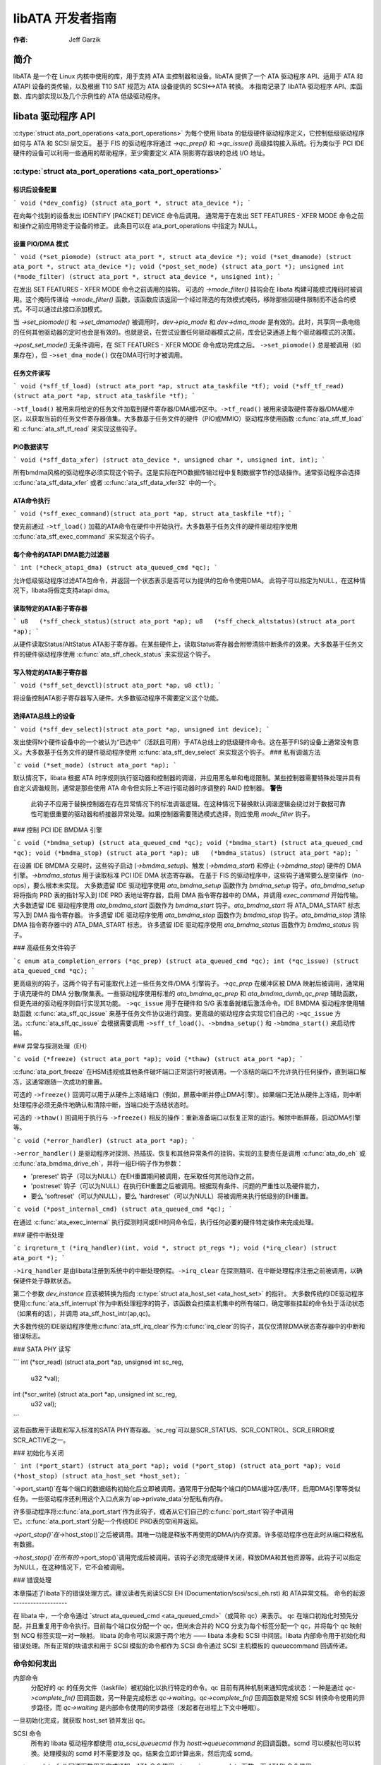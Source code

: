 ========================
libATA 开发者指南
========================

:作者: Jeff Garzik

简介
============

libATA 是一个在 Linux 内核中使用的库，用于支持 ATA 主控制器和设备。libATA 提供了一个 ATA 驱动程序 API、适用于 ATA 和 ATAPI 设备的类传输，以及根据 T10 SAT 规范为 ATA 设备提供的 SCSI<->ATA 转换。
本指南记录了 libATA 驱动程序 API、库函数、库内部实现以及几个示例性的 ATA 低级驱动程序。

libata 驱动程序 API
==================

:c:type:`struct ata_port_operations <ata_port_operations>` 
为每个使用 libata 的低级硬件驱动程序定义，它控制低级驱动程序如何与 ATA 和 SCSI 层交互。
基于 FIS 的驱动程序将通过 `->qc_prep()` 和 `->qc_issue()` 高级挂钩接入系统。行为类似于 PCI IDE 硬件的设备可以利用一些通用的帮助程序，至少需要定义 ATA 阴影寄存器块的总线 I/O 地址。

:c:type:`struct ata_port_operations <ata_port_operations>`
--------------------------------------------------------------

标识后设备配置
~~~~~~~~~~~~~~~~~~~~~~~~~~~~~~~~~~

```
void (*dev_config) (struct ata_port *, struct ata_device *);
```

在向每个找到的设备发出 IDENTIFY [PACKET] DEVICE 命令后调用。
通常用于在发出 SET FEATURES - XFER MODE 命令之前和操作之前应用特定于设备的修正。
此条目可以在 ata_port_operations 中指定为 NULL。

设置 PIO/DMA 模式
~~~~~~~~~~~~~~~~

```
void (*set_piomode) (struct ata_port *, struct ata_device *);
void (*set_dmamode) (struct ata_port *, struct ata_device *);
void (*post_set_mode) (struct ata_port *);
unsigned int (*mode_filter) (struct ata_port *, struct ata_device *, unsigned int);
```

在发出 SET FEATURES - XFER MODE 命令之前调用的挂钩。
可选的 `->mode_filter()` 挂钩会在 libata 构建可能模式掩码时被调用。这个掩码传递给 `->mode_filter()` 函数，该函数应该返回一个经过筛选的有效模式掩码，移除那些因硬件限制而不适合的模式。不可以通过此接口添加模式。

当 `->set_piomode()` 和 `->set_dmamode()` 被调用时，`dev->pio_mode` 和 `dev->dma_mode` 是有效的。此时，共享同一条电缆的任何其他驱动器的定时也会是有效的。也就是说，在尝试设置任何驱动器模式之前，库会记录通道上每个驱动器模式的决策。

`->post_set_mode()` 无条件调用，在 SET FEATURES - XFER MODE 命令成功完成之后。
``->set_piomode()`` 总是被调用（如果存在），但 ``->set_dma_mode()`` 仅在DMA可行时才被调用。

任务文件读写
~~~~~~~~~~~~~~

```
void (*sff_tf_load) (struct ata_port *ap, struct ata_taskfile *tf);
void (*sff_tf_read) (struct ata_port *ap, struct ata_taskfile *tf);
```

``->tf_load()`` 被用来将给定的任务文件加载到硬件寄存器/DMA缓冲区中。``->tf_read()`` 被用来读取硬件寄存器/DMA缓冲区，以获取当前的任务文件寄存器值集。大多数基于任务文件的硬件（PIO或MMIO）驱动程序使用函数 :c:func:`ata_sff_tf_load` 和 :c:func:`ata_sff_tf_read` 来实现这些钩子。

PIO数据读写
~~~~~~~~~~~~~~

```
void (*sff_data_xfer) (struct ata_device *, unsigned char *, unsigned int, int);
```

所有bmdma风格的驱动程序必须实现这个钩子。这是实际在PIO数据传输过程中复制数据字节的低级操作。通常驱动程序会选择 :c:func:`ata_sff_data_xfer` 或者 :c:func:`ata_sff_data_xfer32` 中的一个。

ATA命令执行
~~~~~~~~~~~~~~

```
void (*sff_exec_command)(struct ata_port *ap, struct ata_taskfile *tf);
```

使先前通过 ``->tf_load()`` 加载的ATA命令在硬件中开始执行。大多数基于任务文件的硬件驱动程序使用 :c:func:`ata_sff_exec_command` 来实现这个钩子。

每个命令的ATAPI DMA能力过滤器
~~~~~~~~~~~~~~~~~~~~~~~~~~~~~~~~

```
int (*check_atapi_dma) (struct ata_queued_cmd *qc);
```

允许低级驱动程序过滤ATA包命令，并返回一个状态表示是否可以为提供的包命令使用DMA。
此钩子可以指定为NULL，在这种情况下，libata将假定支持atapi dma。

读取特定的ATA影子寄存器
~~~~~~~~~~~~~~~~~~~~~~~~~~~~~~~~

```
u8   (*sff_check_status)(struct ata_port *ap);
u8   (*sff_check_altstatus)(struct ata_port *ap);
```

从硬件读取Status/AltStatus ATA影子寄存器。在某些硬件上，读取Status寄存器会附带清除中断条件的效果。大多数基于任务文件的硬件驱动程序使用 :c:func:`ata_sff_check_status` 来实现这个钩子。

写入特定的ATA影子寄存器
~~~~~~~~~~~~~~~~~~~~~~~~~~~~~~~~

```
void (*sff_set_devctl)(struct ata_port *ap, u8 ctl);
```

将设备控制ATA影子寄存器写入硬件。大多数驱动程序不需要定义这个功能。

选择ATA总线上的设备
~~~~~~~~~~~~~~~~~~~~~~~~

```
void (*sff_dev_select)(struct ata_port *ap, unsigned int device);
```

发出使得N个硬件设备中的一个被认为“已选中”（活跃且可用）于ATA总线上的低级硬件命令。这在基于FIS的设备上通常没有意义。大多数基于任务文件的硬件驱动程序使用 :c:func:`ata_sff_dev_select` 来实现这个钩子。
### 私有调谐方法

```c
void (*set_mode) (struct ata_port *ap);
```

默认情况下，libata 根据 ATA 时序规则执行驱动器和控制器的调谐，并应用黑名单和电缆限制。某些控制器需要特殊处理并具有自定义调谐规则，通常是那些使用 ATA 命令但实际上不进行驱动器时序调整的 RAID 控制器。
**警告**

    此钩子不应用于替换控制器在存在异常情况下的标准调谐逻辑。在这种情况下替换默认调谐逻辑会绕过对于数据可靠性可能很重要的驱动器和桥接器异常处理。如果控制器需要筛选模式选择，则应使用 `mode_filter` 钩子。

### 控制 PCI IDE BMDMA 引擎

```c
void (*bmdma_setup) (struct ata_queued_cmd *qc);
void (*bmdma_start) (struct ata_queued_cmd *qc);
void (*bmdma_stop) (struct ata_port *ap);
u8   (*bmdma_status) (struct ata_port *ap);
```

在设置 IDE BMDMA 交易时，这些钩子启动 (`->bmdma_setup`)、触发 (`->bmdma_start`) 和停止 (`->bmdma_stop`) 硬件的 DMA 引擎。`->bmdma_status` 用于读取标准 PCI IDE DMA 状态寄存器。
在基于 FIS 的驱动程序中，这些钩子通常要么是空操作（no-ops），要么根本未实现。
大多数遗留 IDE 驱动程序使用 `ata_bmdma_setup` 函数作为 `bmdma_setup` 钩子。`ata_bmdma_setup` 将将指向 PRD 表的指针写入到 IDE PRD 表地址寄存器，启用 DMA 指令寄存器中的 DMA，并调用 `exec_command` 开始传输。
大多数遗留 IDE 驱动程序使用 `ata_bmdma_start` 函数作为 `bmdma_start` 钩子。`ata_bmdma_start` 将 ATA_DMA_START 标志写入到 DMA 指令寄存器。
许多遗留 IDE 驱动程序使用 `ata_bmdma_stop` 函数作为 `bmdma_stop` 钩子。`ata_bmdma_stop` 清除 DMA 指令寄存器中的 ATA_DMA_START 标志。
许多遗留 IDE 驱动程序使用 `ata_bmdma_status` 函数作为 `bmdma_status` 钩子。

### 高级任务文件钩子

```c
enum ata_completion_errors (*qc_prep) (struct ata_queued_cmd *qc);
int (*qc_issue) (struct ata_queued_cmd *qc);
```

更高级别的钩子，这两个钩子有可能取代上述一些任务文件/DMA 引擎钩子。`->qc_prep` 在缓冲区被 DMA 映射后被调用，通常用于填充硬件的 DMA 分散/聚集表。一些驱动程序使用标准的 `ata_bmdma_qc_prep` 和 `ata_bmdma_dumb_qc_prep` 辅助函数，但更先进的驱动程序则自行实现其功能。
``->qc_issue`` 用于在硬件和 S/G 表准备就绪后激活命令。IDE BMDMA 驱动程序使用辅助函数 :c:func:`ata_sff_qc_issue` 来基于任务文件协议进行调度。更高级的驱动程序会实现它们自己的 ``->qc_issue`` 方法。:c:func:`ata_sff_qc_issue` 会根据需要调用 ``->sff_tf_load()``、``->bmdma_setup()`` 和 ``->bmdma_start()`` 来启动传输。

### 异常与探测处理（EH）

```c
void (*freeze) (struct ata_port *ap);
void (*thaw) (struct ata_port *ap);
```

:c:func:`ata_port_freeze` 在HSM违规或其他条件破坏端口正常运行时被调用。一个冻结的端口不允许执行任何操作，直到端口解冻，这通常跟随一次成功的重置。

可选的 ``->freeze()`` 回调可以用于从硬件上冻结端口（例如，屏蔽中断并停止DMA引擎）。如果端口无法从硬件上冻结，则中断处理程序必须无条件地确认和清除中断，当端口处于冻结状态时。

可选的 ``->thaw()`` 回调用于执行与 ``->freeze()`` 相反的操作：重新准备端口以恢复正常的运行。解除中断屏蔽，启动DMA引擎等。

```c
void (*error_handler) (struct ata_port *ap);
```

``->error_handler()`` 是驱动程序对探测、热插拔、恢复和其他异常条件的挂钩。实现的主要责任是调用 :c:func:`ata_do_eh` 或 :c:func:`ata_bmdma_drive_eh`，并将一组EH钩子作为参数：

- 'prereset' 钩子（可以为NULL）在EH重置期间被调用，在采取任何其他动作之前。
- 'postreset' 钩子（可以为NULL）在执行EH重置之后被调用。根据现有条件、问题的严重性以及硬件能力，

- 要么 'softreset'（可以为NULL），要么 'hardreset'（可以为NULL）将被调用来执行低级别的EH重置。

```c
void (*post_internal_cmd) (struct ata_queued_cmd *qc);
```

在通过 :c:func:`ata_exec_internal` 执行探测时间或EH时间命令后，执行任何必要的硬件特定操作来完成处理。

### 硬件中断处理

```c
irqreturn_t (*irq_handler)(int, void *, struct pt_regs *);
void (*irq_clear) (struct ata_port *);
```

``->irq_handler`` 是由libata注册到系统中的中断处理例程。``->irq_clear`` 在探测期间、在中断处理程序注册之前被调用，以确保硬件处于静默状态。

第二个参数 `dev_instance` 应该被转换为指向 :c:type:`struct ata_host_set <ata_host_set>` 的指针。
大多数传统的IDE驱动程序使用:c:func:`ata_sff_interrupt`作为中断处理程序的钩子，该函数会扫描主机集中的所有端口，确定哪些挂起的命令处于活动状态（如果有的话），并调用 ata_sff_host_intr(ap,qc)。

大多数传统的IDE驱动程序使用:c:func:`ata_sff_irq_clear`作为:c:func:`irq_clear`的钩子，其仅仅清除DMA状态寄存器中的中断和错误标志。

### SATA PHY 读写

```
int (*scr_read) (struct ata_port *ap, unsigned int sc_reg,
             u32 *val);
int (*scr_write) (struct ata_port *ap, unsigned int sc_reg,
                       u32 val);
```

这些函数用于读取和写入标准的SATA PHY寄存器。`sc_reg`可以是SCR_STATUS、SCR_CONTROL、SCR_ERROR或SCR_ACTIVE之一。

### 初始化与关闭

```
int (*port_start) (struct ata_port *ap);
void (*port_stop) (struct ata_port *ap);
void (*host_stop) (struct ata_host_set *host_set);
```

`->port_start()`在每个端口的数据结构初始化后立即被调用。通常用于分配每个端口的DMA缓冲区/表/环，启用DMA引擎等类似任务。一些驱动程序还利用这个入口点来为`ap->private_data`分配私有内存。

许多驱动程序将:c:func:`ata_port_start`作为此钩子，或者从它们自己的:c:func:`port_start`钩子中调用它。:c:func:`ata_port_start`分配一个传统IDE PRD表的空间并返回。

`->port_stop()`在`->host_stop()`之后被调用。其唯一功能是释放不再使用的DMA/内存资源。许多驱动程序也在此时从端口释放私有数据。

`->host_stop()`在所有的`->port_stop()`调用完成后被调用。该钩子必须完成硬件关闭，释放DMA和其他资源等。此钩子可以指定为NULL，在这种情况下，它不会被调用。

### 错误处理

本章描述了libata下的错误处理方式。建议读者先阅读SCSI EH (Documentation/scsi/scsi_eh.rst) 和 ATA异常文档。
命令的起源
-------------------

在 libata 中，一个命令通过 `struct ata_queued_cmd <ata_queued_cmd>`（或简称 qc）来表示。
qc 在端口初始化时预先分配，并且重复用于命令执行。目前每个端口仅分配一个 qc，但尚未合并的 NCQ 分支为每个标签分配一个 qc，并将每个 qc 映射到 NCQ 标签实现一对一映射。
libata 的命令可以来源于两个地方 —— libata 本身和 SCSI 中间层。libata 内部命令用于初始化和错误处理。所有正常的块请求和用于 SCSI 模拟的命令都作为 SCSI 命令通过 SCSI 主机模板的 queuecommand 回调传递。

命令如何发出
-----------------------

内部命令
    分配好的 qc 的任务文件（taskfile）被初始化以执行特定的命令。qc 目前有两种机制来通知完成状态：一种是通过 `qc->complete_fn()` 回调函数，另一种是完成标志 `qc->waiting`。`qc->complete_fn()` 回调函数是常规 SCSI 转换命令使用的异步路径，而 `qc->waiting` 是内部命令使用的同步路径（发起者在进程上下文中睡眠）。
一旦初始化完成，就获取 host_set 锁并发出 qc。

SCSI 命令
    所有的 libata 驱动程序都使用 `ata_scsi_queuecmd` 作为 `hostt->queuecommand` 的回调函数。scmd 可以模拟也可以转换。处理模拟的 scmd 时不需要涉及 qc。结果会立即计算出来，然后完成 scmd。
`qc->complete_fn()` 回调函数用于完成通知。ATA 命令使用 `ata_scsi_qc_complete` 函数，而 ATAPI 命令使用 `atapi_qc_complete` 函数。这两个函数最终都会调用 `qc->scsidone` 来在 qc 完成时通知上层。转换完成后，使用 `ata_qc_issue` 函数发出 qc。
需要注意的是，SCSI 中间层在持有 host_set 锁的情况下调用 hostt->queuecommand，因此上述所有操作都在持有 host_set 锁的情况下进行。

命令如何处理
--------------------------

根据所使用的协议和控制器的不同，命令的处理方式也不同。为了讨论的目的，假设使用了任务文件接口和所有标准回调的控制器。
目前有六种 ATA 命令协议被使用。它们可以根据处理方式归类为以下四类：
### ATA 无数据或DMA
`ATA_PROT_NODATA` 和 `ATA_PROT_DMA` 属于此类。这些类型的命令一旦发出后不需要任何软件干预。设备会在完成时触发中断。

### ATA 程序输入输出（PIO）
`ATA_PROT_PIO` 属于此类别。目前libata通过轮询实现PIO。设置`ATA_NIEN`位以关闭中断，`pio_task`在`ata_wq`上执行轮询和I/O操作。

### ATAPI 无数据或DMA
`ATA_PROT_ATAPI_NODATA` 和 `ATA_PROT_ATAPI_DMA` 属于此类别。发出PACKET命令后使用`packet_task`来轮询BSY位。一旦设备关闭BSY，`packet_task`将CDB传输并交由中断处理程序继续处理。

### ATAPI PIO
`ATA_PROT_ATAPI` 属于此类别。设置`ATA_NIEN`位，并且像ATAPI 无数据或DMA一样，`packet_task`提交cdb。但是，在提交cdb之后，进一步的数据传输处理则交给`pio_task`。

### 命令如何完成
一旦发出，所有的队列元素(qc)要么通过函数`:c:func:`ata_qc_complete`完成，要么超时。对于由中断处理的命令，`:c:func:`ata_host_intr`调用`:c:func:`ata_qc_complete`；对于PIO任务，`pio_task`调用`:c:func:`ata_qc_complete`。在错误情况下，`packet_task`也可能完成命令。
函数`:c:func:`ata_qc_complete`执行以下操作：
1. 解映射DMA内存。
2. 清除`qc->flags`中的`ATA_QCFLAG_ACTIVE`标志。
3. 调用`qc->complete_fn`回调函数。如果该回调函数的返回值不为零，则跳过后续步骤，`:c:func:`ata_qc_complete`直接返回。
4. 调用`:c:func:`__ata_qc_complete`，它会：

   1. 将`qc->flags`清零。
2. `ap->active_tag` 和 `qc->tag` 被标记为无效
3. `qc->waiting` 被清除并完成（按此顺序）
4. 通过清除 `ap->qactive` 中的适当位来释放 qc
因此，这基本上通知了上层并释放了 qc。一个例外是第3点中的快捷路径，该路径被 :c:func:`atapi_qc_complete` 使用
对于所有非 ATAPI 命令，无论它们是否失败，几乎都采用相同的代码路径，并且很少进行错误处理。如果 qc 成功，则以成功状态完成；否则，则以失败状态完成。
然而，失败的 ATAPI 命令需要更多的处理，因为需要 REQUEST SENSE 来获取感应数据。如果一个 ATAPI 命令失败，
:c:func:`ata_qc_complete` 将被调用并带有错误状态，进而通过 `qc->complete_fn()` 回调调用 :c:func:`atapi_qc_complete`
这使得 :c:func:`atapi_qc_complete` 将 `scmd->result` 设置为 SAM_STAT_CHECK_CONDITION，完成 scmd 并返回 1。由于感应数据为空但 `scmd->result` 是 CHECK CONDITION，SCSI 中间层将为 scmd 调用 EH（错误处理），而返回 1 会使 :c:func:`ata_qc_complete` 在不释放 qc 的情况下返回。这导致我们进入部分完成的 qc 的 :c:func:`ata_scsi_error`
:c:func:`ata_scsi_error`
------------------------
:c:func:`ata_scsi_error` 是 libata 当前的 `transportt->eh_strategy_handler()`。如上所述，这将在两种情况下进入 - 超时和 ATAPI 错误完成。此函数将检查 qc 是否处于活动状态且尚未失败。这样的 qc 将被标记为 AC_ERR_TIMEOUT，以便 EH 稍后处理它。然后，它调用低级 libata 驱动程序的 :c:func:`error_handler` 回调
当 :c:func:`error_handler` 回调被调用时，它会停止 BMDMA 并完成 qc。请注意，由于我们现在处于 EH 中，我们不能调用 scsi_done。如 SCSI EH 文档中所述，已恢复的 scmd 应使用 :c:func:`scsi_queue_insert` 重试或使用 :c:func:`scsi_finish_command` 完成。在这里，我们将 `qc->scsidone` 替换为 :c:func:`scsi_finish_command` 并调用 :c:func:`ata_qc_complete`
如果因失败的 ATAPI qc 导致 EH 被调用，这里的 qc 已经完成但未被释放。这种半完成的目的在于利用 qc 作为占位符，使 EH 代码能够到达这里。这种方法有点取巧，但它有效。
一旦控制到达这里，通过显式调用 `__ata_qc_complete` 来释放 qc。然后，为 REQUEST SENSE 发出内部的 qc。一旦获取到感应数据，就直接通过在 scmd 上调用 `scsi_finish_command` 来完成 scmd。需要注意的是，因为我们已经完成了与 scmd 关联的 qc 的处理并将其释放了，所以我们不需要/不能再次调用 `ata_qc_complete`。

当前 EH 存在的问题
------------------

-  错误表示过于粗糙。目前所有错误状况都使用 ATA 状态和错误寄存器来表示。那些不是 ATA 设备错误的情况也被当作 ATA 设备错误来处理，即通过设置 ATA_ERR 位。需要一个更好的错误描述符来正确表示 ATA 和其他类型的错误/异常。
-  在处理超时问题时，没有采取任何措施使设备忘记已超时的命令，并准备好接收新的命令。
-  通过 `ata_scsi_error` 函数进行的 EH 处理没有得到适当的保护以避免常规命令处理的影响。在进入 EH 时，设备并非处于静止状态。超时命令可能随时成功或失败；pio_task 和 atapi_task 可能仍在运行。
-  错误恢复能力太弱。经常导致 HSM 不匹配错误和其他错误的设备/控制器通常需要重置才能回到已知状态。此外，为了支持如 NCQ 和热插拔等功能，需要更高级的错误处理。
-  ATA 错误直接在中断处理程序中处理，而 PIO 错误则在 pio_task 中处理。这对于高级错误处理来说存在问题：
首先，高级错误处理往往需要上下文信息以及内部 qc 的执行。
其次，即使是一个简单的故障（比如 CRC 错误）也需要收集信息，并可能触发复杂的错误处理流程（例如，重置和重新配置）。有多条代码路径用于收集信息、进入 EH 并触发操作，这会带来很大的复杂度。
第三，分散的错误处理（EH）代码使得实现低级驱动程序变得困难。低级驱动程序会覆盖libata的回调函数。如果错误处理分散在多个地方，则每个受影响的回调函数都应该执行其部分的错误处理工作。这可能会导致错误频发并且实施起来十分痛苦。

libata 库
==========

.. kernel-doc:: drivers/ata/libata-core.c
   :export:

libata 核心内部结构
====================

.. kernel-doc:: drivers/ata/libata-core.c
   :internal:

.. kernel-doc:: drivers/ata/libata-eh.c

libata SCSI 转换/仿真
======================

.. kernel-doc:: drivers/ata/libata-scsi.c
   :export:

.. kernel-doc:: drivers/ata/libata-scsi.c
   :internal:

ATA 错误与异常
===============

本章试图识别对于ATA/ATAPI设备存在的错误/异常情况，并以一种与实现无关的方式描述如何处理这些情况。
术语“错误”用来描述设备报告了明确的错误条件或命令超时的情况。
术语“异常”通常用来描述非错误的特殊状况（例如，电源或热插拔事件），或者同时描述错误和非错误的特殊状况。当需要明确区分错误和异常时，使用术语“非错误异常”。

异常类别
----------

异常主要根据传统的任务文件+总线主IDE接口进行描述。如果控制器提供了更好的错误报告机制，将其映射到下面描述的类别中应该不会太难。
在接下来的部分中，提到了两种恢复操作：重置和重新配置传输方式。这些将在 `EH恢复操作 <#exrec>`__ 中进一步说明。

HSM 违规
~~~~~~~~

当在发送或执行任何ATA/ATAPI命令期间，状态值不符合HSM的要求时，会出现此错误。
-  在尝试发送命令时，ATA_STATUS不包含!BSY && DRDY && !DRQ
-  在PIO数据传输过程中，出现!BSY && !DRQ
-  在命令完成时出现DRQ
在CDB传输开始但还未传输完CDB的最后一个字节时出现 !BSY && ERR。ATA/ATAPI标准在PACKET命令的错误输出描述中指出，“在命令包的最后一个字节被写入之前，设备不应以错误终止PACKET命令”，并且状态图中并未包括这样的转换。
在这种情况下，HSM（主机状态机）被违反，并且从STATUS或ERROR寄存器中无法获取关于错误的更多信息。换句话说，这种错误可能是驱动程序错误、设备故障、控制器和/或电缆问题等。由于HSM被违反，需要进行重置来恢复已知的状态。另外，为传输配置较低的速度也可能有所帮助，因为有时传输错误会导致这类错误。
ATA/ATAPI设备错误（非NCQ / 非CHECK CONDITION）
~~~~~~~~~~~~~~~~~~~~~~~~~~~~~~~~~~~~~~~~~~~~~~~~~~~~~~

这些是由ATA/ATAPI设备检测并报告的错误，表明存在设备问题。对于这类错误，STATUS和ERROR寄存器的值是有效的，并描述了错误情况。需要注意的是，某些ATA总线错误也会由ATA/ATAPI设备检测到，并使用与设备错误相同的机制进行报告。这部分情况将在本节稍后部分详细描述。
对于ATA命令，这类错误在命令执行期间及完成时通过!BSY && ERR指示。
对于ATAPI命令，

-  如果在发出PACKET后立即出现 !BSY && ERR && ABRT，则表示设备不支持PACKET命令，属于此类错误；
-  如果在传输完CDB的最后一个字节之后出现 !BSY && ERR(==CHK) && !ABRT，则表示CHECK CONDITION，不属于此类错误；
-  如果在传输完CDB的最后一个字节之后出现 !BSY && ERR(==CHK) && ABRT，则*可能*表示CHECK CONDITION，不属于此类错误。
对于上述检测到的错误，以下情况并非ATA/ATAPI设备错误，而是ATA总线错误，应根据`ATA总线错误 <#excatATAbusErr>`__进行处理。
数据传输期间出现CRC错误  
    这通过ERROR寄存器中的ICRC位表示，意味着在数据传输过程中发生了损坏。直到ATA/ATAPI-7标准，规定该位仅适用于UDMA传输，但ATA/ATAPI-8草案修订版1f指出该位也可能适用于多字DMA和PIO传输。
数据传输期间或完成后出现ABRT错误  
    直到ATA/ATAPI-7，标准规定ABRT可能在ICRC错误或设备无法完成命令的情况下被设置。结合MWDMA和PIO传输错误不允许使用ICRC位的规定（直到ATA/ATAPI-7），这似乎意味着单独的ABRT位可以指示传输错误。
然而，ATA/ATAPI-8草案修订版1f删除了ICRC错误可以触发ABRT的部分。因此，这是一个模糊地带。这里需要一些启发式方法。
ATA/ATAPI设备错误可以进一步分类如下：
介质错误  
    这通过ERROR寄存器中的UNC位表示。ATA设备只有在多次重试仍无法恢复数据后才会报告UNC错误，因此除了通知上层外没有其他可做的。
读取和写入命令会报告首次失败扇区的CHS或LBA，但ATA/ATAPI标准规定，在完成错误时已传输的数据量是不确定的，所以我们不能假设失败扇区之前的扇区已被传输，因此不能像SCSI那样成功完成这些扇区。
介质更换/请求介质更换错误  
    <<待办事项：此处填写>>
地址错误  
    这通过ERROR寄存器中的IDNF位表示。上报给上层。
其他错误  
    这可能是由ABRT ERROR位指示的无效命令或参数或其他某种错误条件。需要注意的是，ABRT位可以指示很多种情况，包括ICRC和地址错误。需要启发式方法。
根据不同的命令，并非所有的STATUS/ERROR位都适用。这些不适用的位在输出描述中标记为“na”，但直到ATA/ATAPI-7并没有定义“na”的含义。然而，ATA/ATAPI-8草案修订版1f对“N/A”做了如下描述：
3.2.3.3a N/A  
        一个关键词，表明在此标准中字段没有定义值，主机或设备不应检查。N/A字段应清除为零。
因此，可以合理地假设“na”位被设备清零，因此不需要明确的屏蔽。
ATAPI 设备 CHECK CONDITION
~~~~~~~~~~~~~~~~~~~~~~~~~~~~

ATAPI 设备 CHECK CONDITION 错误通过在 PACKET 命令最后一个 CDB 字节传输后 STATUS 寄存器中设置的 CHK 位（ERR 位）来指示。对于这类错误，应获取感知数据以收集有关错误的信息。应当使用 REQUEST SENSE 命令包来获取感知数据。
一旦获取了感知数据，这种类型的错误就可以像处理其他 SCSI 错误一样处理。需要注意的是，感知数据可能会指示 ATA 总线错误（例如：Sense Key 04h 硬件错误 && ASC/ASCQ 47h/00h SCSI 奇偶校验错误）。在这种情况下，应将此错误视为 ATA 总线错误，并根据 `ATA 总线错误 <#excatATAbusErr>`__ 进行处理。
ATA 设备错误 (NCQ)
~~~~~~~~~~~~~~~~~~~~~~

NCQ 命令错误在 NCQ 命令阶段通过清除 BSY 和设置 ERR 位来指示（有一个或多个 NCQ 命令未完成）。尽管 STATUS 和 ERROR 寄存器将包含描述错误的有效值，但需要使用 READ LOG EXT 来清除错误状态、确定哪个命令失败并获取更多信息。
READ LOG EXT 的日志页 10h 报告了哪个标签失败以及描述错误的任务文件寄存器值。有了这些信息，可以像处理 `ATA/ATAPI 设备错误 (非-NCQ / 非-CHECK CONDITION) <#excatDevErr>`__ 中那样处理失败的命令，并且所有其他正在执行中的命令都必须重试。需要注意的是，这种重试不应该计入——很可能这些重试的命令如果没有遇到失败的命令本来会正常完成。
需要注意的是，ATA 总线错误可能报告为 ATA 设备 NCQ 错误。这种情况应按照 `ATA 总线错误 <#excatATAbusErr>`__ 描述的方式进行处理。
如果 READ LOG EXT 日志页 10h 失败或报告 NQ，则情况十分严重。这种情况应该根据 `HSM 违规 <#excatHSMviolation>`__ 进行处理。
ATA 总线错误
~~~~~~~~~~~~~

ATA 总线错误意味着在通过 ATA 总线（SATA 或 PATA）传输期间发生了数据损坏。此类错误可以通过以下方式指示：

-  ICRC 或 ABRT 错误，如 `ATA/ATAPI 设备错误 (非-NCQ / 非-CHECK CONDITION) <#excatDevErr>`__ 所述；
-  控制器特定的错误完成，并带有指示传输错误的错误信息；
-  在某些控制器上，命令超时。在这种情况下，可能存在一种机制来确定超时是由传输错误引起的。
未知/随机错误、超时及各种异常情况

如上所述，传输错误可能导致一系列症状，从设备ICRC错误到随机设备锁定，在许多情况下，无法判断错误状况是否由传输错误引起；因此，在处理错误和超时时采用某种启发式方法是必要的。例如，对于已知支持的命令反复出现ABRT错误很可能表明存在ATA总线错误。
一旦确定可能发生了ATA总线错误，降低ATA总线传输速度是可能缓解问题的一种措施。更多信息请参阅《重新配置传输 <#exrecReconf>`__》。

PCI总线错误
~~~~~~~~~~~~~

在通过PCI（或其他系统总线）进行传输时发生的数据损坏或其他故障。对于标准BMDMA，这通过BMDMA状态寄存器中的错误位来指示。这种类型的错误必须被记录下来，因为它表明系统出现了严重的问题。建议重置主机控制器。

延迟完成
~~~~~~~~~~~~~~~

当发生超时且超时处理器发现超时的命令已经成功完成或带有错误完成时就会发生这种情况。这通常是由于丢失中断引起的。这种类型的错误必须被记录下来。建议重置主机控制器。

未知错误（超时）
~~~~~~~~~~~~~~~~~~~~~~~

这是指当超时发生而命令仍在处理中或主机与设备处于未知状态的情况。在这种情况下，HSM可能处于任何有效或无效的状态。为了将设备恢复到已知状态并使其忘记超时的命令，有必要进行重置。可以尝试重新执行超时的命令。
超时也可能由传输错误引起。更多详细信息请参阅《ATA总线错误 <#excatATAbusErr>`__》。

热插拔和电源管理异常
~~~~~~~~~~~~~~~~~~~~~~~~~~~~~~~~~~~~~~~
<<待办事项：此处填写>>

EH恢复行动
---------------

本节讨论了几种重要的恢复行动。
清除错误条件
~~~~~~~~~~~~~~~~~~~~~~~~

许多控制器需要其错误寄存器由错误处理器清除。不同的控制器可能有不同的要求。
对于SATA，强烈建议在错误处理期间至少清除SError寄存器。

重置
~~~~~

在错误处理（EH）期间，以下情况下需要进行重置：
- HSM处于未知或无效状态
- HBA处于未知或无效状态
- EH需要让HBA/设备忘记正在执行中的命令
- HBA/设备行为异常

无论错误条件如何，在EH期间进行重置可能都是个好主意，以提高EH的稳健性。是否重置HBA和/或设备取决于具体情况，但推荐采用以下方案：
- 当已知HBA处于就绪状态而ATA/ATAPI设备处于未知状态时，仅重置设备
- 如果HBA处于未知状态，则同时重置HBA和设备
HBA的重置是特定于实现的。对于符合任务文件/BMDMA PCI IDE标准的控制器而言，如果BMDMA状态是唯一的HBA上下文，则停止活动的DMA事务可能是足够的。但是，即使是大部分符合任务文件/BMDMA PCI IDE标准的控制器也可能有特定于实现的要求和机制来重置自己。这必须由特定驱动程序解决。
另一方面，ATA/ATAPI标准详细描述了重置ATA/ATAPI设备的方法。
PATA硬件重置
    这是由硬件发起的设备重置，通过激活PATA的RESET-信号来指示。虽然没有标准方法从软件启动硬件重置，但某些硬件提供了允许驱动程序直接调整RESET-信号的寄存器。
软件重置
    这是通过将CONTROL SRST位设置为至少5微秒的时间来实现的。
PATA和SATA都支持它，但在SATA的情况下，这可能需要特定于控制器的支持，因为在BSY位仍然设置的情况下，应该发送第二个注册FIS来清除SRST。请注意，在PATA上，这会重置通道上的主设备和从设备。
执行设备诊断命令
尽管ATA/ATAPI标准没有明确描述，但EDD（设备诊断命令）隐含了一定程度的重置操作，可能与软件重置的级别类似。
主机端的EDD协议可以通过常规命令处理来实现，大多数SATA控制器应该能够像处理其他命令一样处理EDD。
如同软件重置一样，EDD会影响PATA总线上的两个设备。
虽然EDD确实会对设备进行重置，但这并不适合用于错误处理，因为当BSY标志位被设置时无法发出EDD命令，并且当设备处于未知或异常状态时其行为也不明确。
ATAPI设备重置命令
这与软件重置非常相似，只是重置可以仅限于选定的设备而不影响共享同一电缆的其他设备。
SATA物理重置
这是重置SATA设备的首选方式。实际上，它与PATA硬件重置相同。值得注意的是，这可以通过标准的SCR控制寄存器来完成。因此，通常比软件重置更容易实现。
在重置设备时需要考虑的一点是，重置会清除某些配置参数，这些参数需要在重置后恢复为之前的或新调整的值。
受影响的参数包括：
- 通过INITIALIZE DEVICE PARAMETERS（很少使用）设置的CHS
- 通过SET FEATURES（包括传输模式设置）设置的参数
- 通过SET MULTIPLE MODE设置的块计数
- 其他参数（SET MAX, MEDIA LOCK...）

ATA/ATAPI标准规定了在硬件或软件重置期间某些参数必须保持不变，但并没有严格指定所有参数。为了确保系统的稳定性，在重置后重新配置所需的参数是必要的。需要注意的是，这也适用于从深度睡眠（关机）状态恢复的情况。
此外，ATA/ATAPI标准要求在更新任何配置参数或进行硬件重置之后发出IDENTIFY DEVICE / IDENTIFY PACKET DEVICE命令，并利用其结果进行后续操作。操作系统驱动程序需要实现重新验证机制以支持这一点。
重新配置传输
对于PATA和SATA而言，为了降低成本，很多连接器、电缆或控制器都做了大量的简化处理，因此出现高传输错误率的情况很常见。这可以通过降低传输速度来缓解。
以下是Jeff Garzik提出的一个可能方案：
如果在15分钟内发生超过N次（可能是3次？）的传输错误，

    - 如果是SATA，则降低SATA PHY的速度。如果速度已无法降低，

    - 则降低UDMA传输速度。如果已经在UDMA0模式，切换到PIO4模式，

    - 降低PIO传输速度。如果已经是PIO3模式，发出警告但继续运行

ATA_PIIX 内部结构
==================

.. kernel-doc:: drivers/ata/ata_piix.c
   :internal:

SATA_SIL 内部结构
==================

.. kernel-doc:: drivers/ata/sata_sil.c
   :internal:

致谢
======

大量的ATA知识得益于与Andre Hedrick（www.linux-ide.org）长时间的交流讨论，以及对ATA和SCSI规范长时间的研究。
感谢Alan Cox指出了SATA与SCSI之间的相似之处，并且总体上激发了我对libata进行改进的动力。
libata中的设备检测方法（ata_pio_devchk）及早期的探测过程都是基于对Hale Landis在其ATADRVR驱动程序（www.ata-atapi.com）中的探测/重置代码进行了深入研究的基础上实现的。
